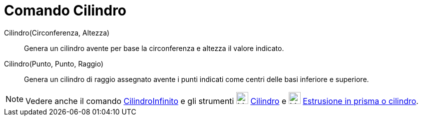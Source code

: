 = Comando Cilindro

Cilindro(Circonferenza, Altezza)::
  Genera un cilindro avente per base la circonferenza e altezza il valore indicato.

Cilindro(Punto, Punto, Raggio)::
  Genera un cilindro di raggio assegnato avente i punti indicati come centri delle basi inferiore e superiore.

[NOTE]
====

Vedere anche il comando xref:/commands/Comando_CilindroInfinito.adoc[CilindroInfinito] e gli strumenti
image:24px-Mode_cylinder.svg.png[Mode cylinder.svg,width=24,height=24] xref:/tools/Strumento_Cilindro.adoc[Cilindro] e
image:24px-Mode_extrusion.svg.png[Mode extrusion.svg,width=24,height=24]
xref:/tools/Strumento_Estrusione_in_prisma_o_cilindro.adoc[Estrusione in prisma o cilindro].

====
